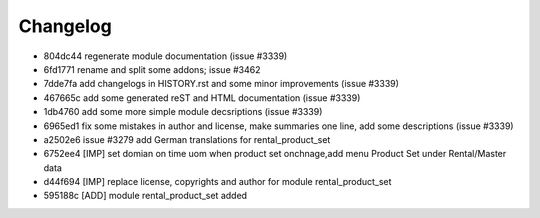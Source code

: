 
Changelog
---------

- 804dc44 regenerate module documentation (issue #3339)
- 6fd1771 rename and split some addons; issue #3462
- 7dde7fa add changelogs in HISTORY.rst and some minor improvements (issue #3339)
- 467665c add some generated reST and HTML documentation (issue #3339)
- 1db4760 add some more simple module decsriptions (issue #3339)
- 6965ed1 fix some mistakes in author and license, make summaries one line, add some descriptions (issue #3339)
- a2502e6 issue #3279 add German translations for rental_product_set
- 6752ee4 [IMP] set domian on time uom when product set onchnage,add menu Product Set under Rental/Master data
- d44f694 [IMP] replace license, copyrights and author for module rental_product_set
- 595188c [ADD] module rental_product_set added

